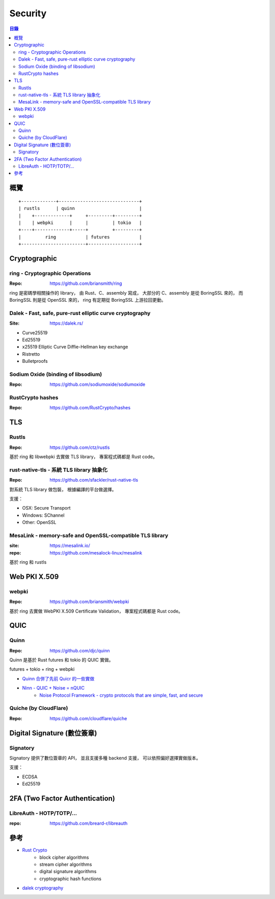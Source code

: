 ========================================
Security
========================================


.. contents:: 目錄


概覽
========================================

::

    +-------------+------------------------------+
    | rustls      | quinn                        |
    |    +-------------+     +---------+---------+
    |    | webpki      |     |         | tokio   |
    +----+-------------+-----+         +---------+
    |         ring           | futures           |
    +------------------------+-------------------+



Cryptographic
========================================

ring - Cryptographic Operations
-------------------------------

:Repo: https://github.com/briansmith/ring


ring 是密碼學相關操作的 library，
由 Rust、C、assembly 寫成，
大部分的 C、assembly 是從 BoringSSL 來的，
而 BoringSSL 則是從 OpenSSL 來的，
ring 有定期從 BoringSSL 上游拉回更動。


Dalek - Fast, safe, pure-rust elliptic curve cryptography
---------------------------------------------------------

:Site: https://dalek.rs/

* Curve25519
* Ed25519
* x25519 Elliptic Curve Diffie-Hellman key exchange
* Ristretto
* Bulletproofs


Sodium Oxide (binding of libsodium)
-----------------------------------

:Repo: https://github.com/sodiumoxide/sodiumoxide


RustCrypto hashes
-------------------------------

:Repo: https://github.com/RustCrypto/hashes



TLS
========================================

Rustls
------------------------------

:Repo: https://github.com/ctz/rustls


基於 ring 和 libwebpki 去實做 TLS library，
專案程式碼都是 Rust code。


rust-native-tls - 系統 TLS library 抽象化
-----------------------------------------

:Repo: https://github.com/sfackler/rust-native-tls


對系統 TLS library 做包裝，
根據編譯的平台做選擇。

支援：

* OSX: Secure Transport
* Windows: SChannel
* Other: OpenSSL


MesaLink - memory-safe and OpenSSL-compatible TLS library
---------------------------------------------------------

:site: https://mesalink.io/
:repo: https://github.com/mesalock-linux/mesalink


基於 ring 和 rustls



Web PKI X.509
========================================

webpki
------------------------------

:Repo: https://github.com/briansmith/webpki


基於 ring 去實做 WebPKI X.509 Certificate Validation，
專案程式碼都是 Rust code。



QUIC
========================================

Quinn
------------------------------

:Repo: https://github.com/djc/quinn

Quinn 是基於 Rust futures 和 tokio 的 QUIC 實做。


futures + tokio + ring + webpki


* `Quinn 合併了先前 Quicr 的一些實做 <https://github.com/Ralith/quicr>`_
* `Ninn - QUIC + Noise = nQUIC <https://github.com/rot256/ninn>`_
    - `Noise Protocol Framework - crypto protocols that are simple, fast, and secure <http://www.noiseprotocol.org/>`_


Quiche (by CloudFlare)
------------------------------

:Repo: https://github.com/cloudflare/quiche



Digital Signature (數位簽章)
=========================================

Signatory
------------------------------

Signatory 提供了數位簽章的 API，
並且支援多種 backend 支援，
可以依照偏好選擇實做版本。

支援：

* ECDSA
* Ed25519



2FA (Two Factor Authentication)
========================================

LibreAuth - HOTP/TOTP/...
------------------------------

:repo: https://github.com/breard-r/libreauth



參考
========================================

* `Rust Crypto <https://github.com/RustCrypto>`_
    - block cipher algorithms
    - stream cipher algorithms
    - digital signature algorithms
    - cryptographic hash functions
* `dalek cryptography <https://dalek.rs/>`_
